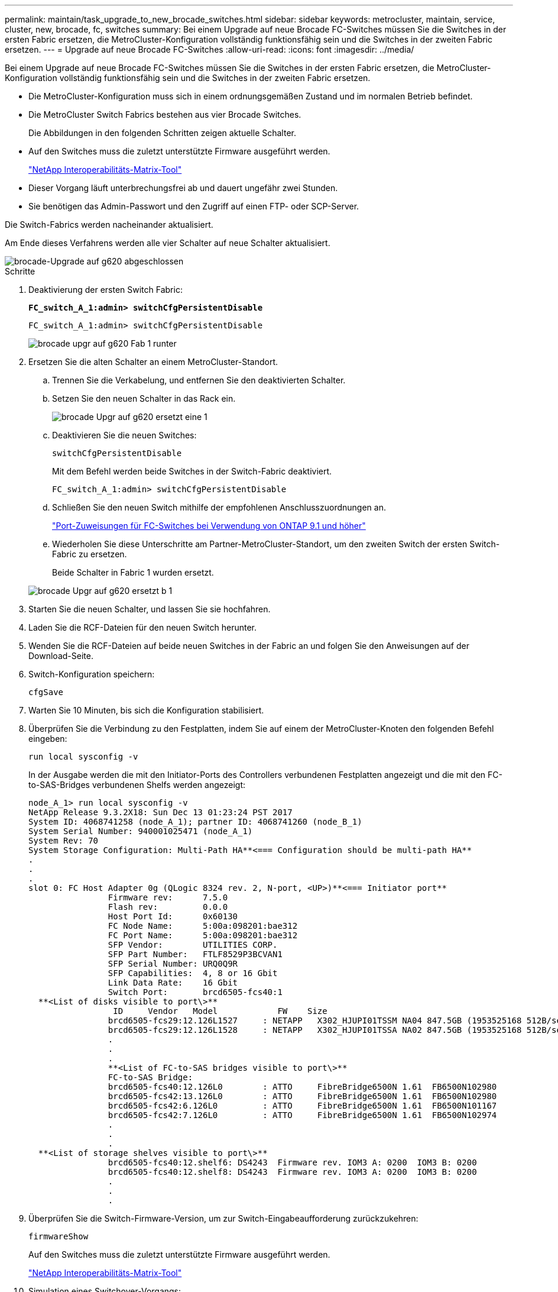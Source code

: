 ---
permalink: maintain/task_upgrade_to_new_brocade_switches.html 
sidebar: sidebar 
keywords: metrocluster, maintain, service, cluster, new, brocade, fc, switches 
summary: Bei einem Upgrade auf neue Brocade FC-Switches müssen Sie die Switches in der ersten Fabric ersetzen, die MetroCluster-Konfiguration vollständig funktionsfähig sein und die Switches in der zweiten Fabric ersetzen. 
---
= Upgrade auf neue Brocade FC-Switches
:allow-uri-read: 
:icons: font
:imagesdir: ../media/


[role="lead"]
Bei einem Upgrade auf neue Brocade FC-Switches müssen Sie die Switches in der ersten Fabric ersetzen, die MetroCluster-Konfiguration vollständig funktionsfähig sein und die Switches in der zweiten Fabric ersetzen.

* Die MetroCluster-Konfiguration muss sich in einem ordnungsgemäßen Zustand und im normalen Betrieb befindet.
* Die MetroCluster Switch Fabrics bestehen aus vier Brocade Switches.
+
Die Abbildungen in den folgenden Schritten zeigen aktuelle Schalter.

* Auf den Switches muss die zuletzt unterstützte Firmware ausgeführt werden.
+
https://mysupport.netapp.com/matrix["NetApp Interoperabilitäts-Matrix-Tool"^]

* Dieser Vorgang läuft unterbrechungsfrei ab und dauert ungefähr zwei Stunden.
* Sie benötigen das Admin-Passwort und den Zugriff auf einen FTP- oder SCP-Server.


Die Switch-Fabrics werden nacheinander aktualisiert.

Am Ende dieses Verfahrens werden alle vier Schalter auf neue Schalter aktualisiert.

image::../media/brocade_upgr_to_g620_replacement_completed.gif[brocade-Upgrade auf g620 abgeschlossen]

.Schritte
. Deaktivierung der ersten Switch Fabric:
+
`*FC_switch_A_1:admin> switchCfgPersistentDisable*`

+
[listing]
----
FC_switch_A_1:admin> switchCfgPersistentDisable
----
+
image::../media/brocade_upgr_to_g620_fab_1_down.gif[brocade upgr auf g620 Fab 1 runter]

. Ersetzen Sie die alten Schalter an einem MetroCluster-Standort.
+
.. Trennen Sie die Verkabelung, und entfernen Sie den deaktivierten Schalter.
.. Setzen Sie den neuen Schalter in das Rack ein.
+
image::../media/brocade_upgr_to_g620_replaced_a_1.gif[brocade Upgr auf g620 ersetzt eine 1]

.. Deaktivieren Sie die neuen Switches:
+
`switchCfgPersistentDisable`

+
Mit dem Befehl werden beide Switches in der Switch-Fabric deaktiviert.

+
[listing]
----
FC_switch_A_1:admin> switchCfgPersistentDisable
----
.. Schließen Sie den neuen Switch mithilfe der empfohlenen Anschlusszuordnungen an.
+
link:concept_port_assignments_for_fc_switches_when_using_ontap_9_1_and_later.html["Port-Zuweisungen für FC-Switches bei Verwendung von ONTAP 9.1 und höher"]

.. Wiederholen Sie diese Unterschritte am Partner-MetroCluster-Standort, um den zweiten Switch der ersten Switch-Fabric zu ersetzen.
+
Beide Schalter in Fabric 1 wurden ersetzt.

+
image::../media/brocade_upgr_to_g620_replaced_b_1.gif[brocade Upgr auf g620 ersetzt b 1]



. Starten Sie die neuen Schalter, und lassen Sie sie hochfahren.
. Laden Sie die RCF-Dateien für den neuen Switch herunter.
. Wenden Sie die RCF-Dateien auf beide neuen Switches in der Fabric an und folgen Sie den Anweisungen auf der Download-Seite.
. Switch-Konfiguration speichern:
+
`cfgSave`

. Warten Sie 10 Minuten, bis sich die Konfiguration stabilisiert.
. Überprüfen Sie die Verbindung zu den Festplatten, indem Sie auf einem der MetroCluster-Knoten den folgenden Befehl eingeben:
+
`run local sysconfig -v`

+
In der Ausgabe werden die mit den Initiator-Ports des Controllers verbundenen Festplatten angezeigt und die mit den FC-to-SAS-Bridges verbundenen Shelfs werden angezeigt:

+
[listing]
----

node_A_1> run local sysconfig -v
NetApp Release 9.3.2X18: Sun Dec 13 01:23:24 PST 2017
System ID: 4068741258 (node_A_1); partner ID: 4068741260 (node_B_1)
System Serial Number: 940001025471 (node_A_1)
System Rev: 70
System Storage Configuration: Multi-Path HA**<=== Configuration should be multi-path HA**
.
.
.
slot 0: FC Host Adapter 0g (QLogic 8324 rev. 2, N-port, <UP>)**<=== Initiator port**
		Firmware rev:      7.5.0
		Flash rev:         0.0.0
		Host Port Id:      0x60130
		FC Node Name:      5:00a:098201:bae312
		FC Port Name:      5:00a:098201:bae312
		SFP Vendor:        UTILITIES CORP.
		SFP Part Number:   FTLF8529P3BCVAN1
		SFP Serial Number: URQ0Q9R
		SFP Capabilities:  4, 8 or 16 Gbit
		Link Data Rate:    16 Gbit
		Switch Port:       brcd6505-fcs40:1
  **<List of disks visible to port\>**
		 ID     Vendor   Model            FW    Size
		brcd6505-fcs29:12.126L1527     : NETAPP   X302_HJUPI01TSSM NA04 847.5GB (1953525168 512B/sect)
		brcd6505-fcs29:12.126L1528     : NETAPP   X302_HJUPI01TSSA NA02 847.5GB (1953525168 512B/sect)
		.
		.
		.
		**<List of FC-to-SAS bridges visible to port\>**
		FC-to-SAS Bridge:
		brcd6505-fcs40:12.126L0        : ATTO     FibreBridge6500N 1.61  FB6500N102980
		brcd6505-fcs42:13.126L0        : ATTO     FibreBridge6500N 1.61  FB6500N102980
		brcd6505-fcs42:6.126L0         : ATTO     FibreBridge6500N 1.61  FB6500N101167
		brcd6505-fcs42:7.126L0         : ATTO     FibreBridge6500N 1.61  FB6500N102974
		.
		.
		.
  **<List of storage shelves visible to port\>**
		brcd6505-fcs40:12.shelf6: DS4243  Firmware rev. IOM3 A: 0200  IOM3 B: 0200
		brcd6505-fcs40:12.shelf8: DS4243  Firmware rev. IOM3 A: 0200  IOM3 B: 0200
		.
		.
		.
----
. Überprüfen Sie die Switch-Firmware-Version, um zur Switch-Eingabeaufforderung zurückzukehren:
+
`firmwareShow`

+
Auf den Switches muss die zuletzt unterstützte Firmware ausgeführt werden.

+
https://mysupport.netapp.com/matrix["NetApp Interoperabilitäts-Matrix-Tool"]

. Simulation eines Switchover-Vorgangs:
+
.. Ändern Sie in der Eingabeaufforderung eines beliebigen Nodes die erweiterte Berechtigungsebene: +
`set -privilege advanced`
+
Sie müssen mit „`y`“ antworten, wenn Sie dazu aufgefordert werden, den erweiterten Modus fortzusetzen und die Eingabeaufforderung für den erweiterten Modus (*>) anzuzeigen.

.. Führen Sie den Switchover mit durch `-simulate` Parameter:
+
`metrocluster switchover -simulate`

.. Zurück zur Administratorberechtigungsebene:
+
`set -privilege admin`



. Wiederholen Sie die vorherigen Schritte auf der zweiten Switch Fabric.


Nach Wiederholung der Schritte wurden alle vier Switches aktualisiert und die MetroCluster-Konfiguration befindet sich im normalen Betrieb.

image::../media/brocade_upgr_to_g620_replacement_completed.gif[brocade-Upgrade auf g620 abgeschlossen]
